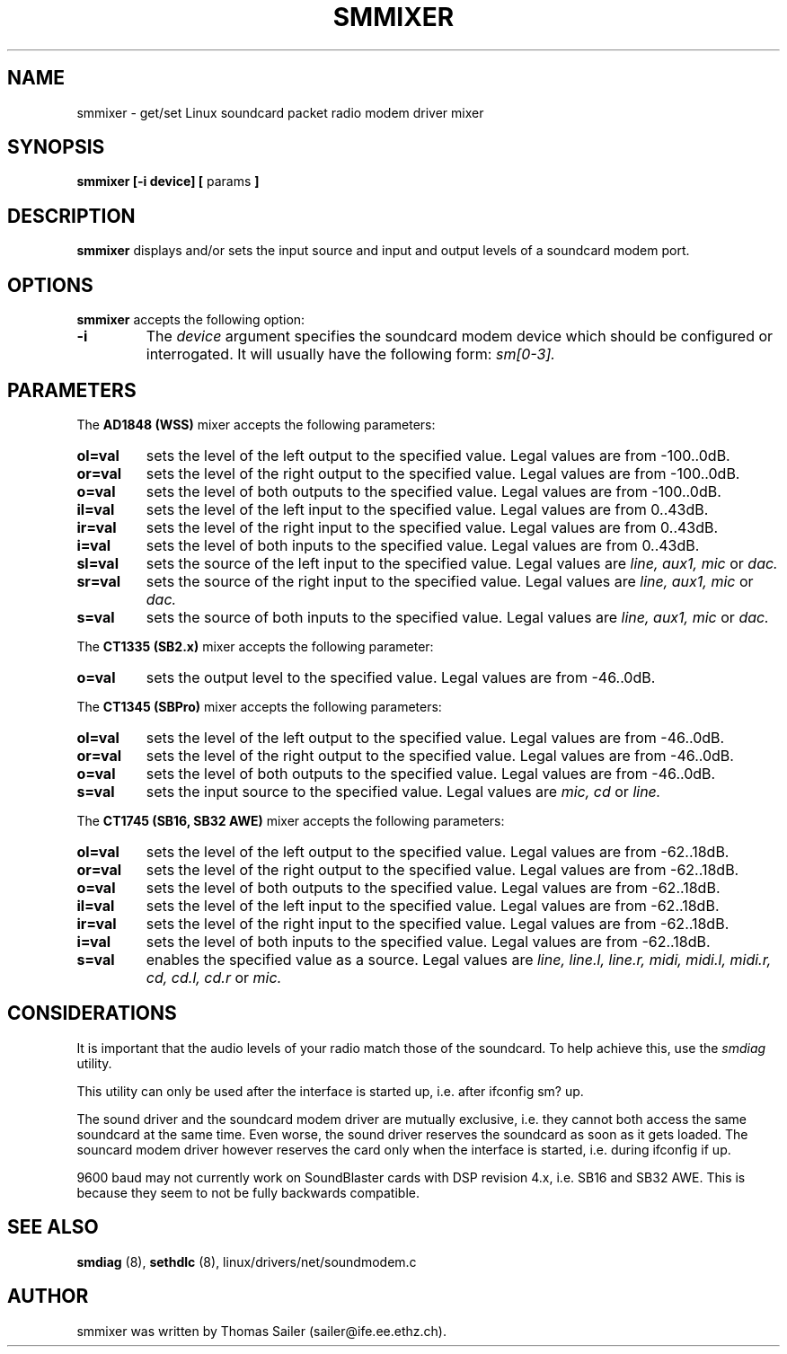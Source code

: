 .\" Copyright 1996 Thomas Sailer (sailer@ife.ee.ethz.ch)
.\" May be distributed under the GNU General Public License
.\" "
.TH SMMIXER 8 "1 October 1996" "Smmixer 0.1" "Linux Programmer's Manual"
.SH NAME
smmixer \- get/set Linux soundcard packet radio modem driver mixer
.SH SYNOPSIS
.B smmixer
.B "[\-i device]"
.BR "[ " params " ]"

.SH DESCRIPTION
.B smmixer
displays and/or sets the input source and input and output levels of a
soundcard modem port.

.SH OPTIONS
.B smmixer
accepts the following option:

.TP
.B \-i
The
.I device
argument specifies the soundcard modem device which should be configured or
interrogated.  It will usually have the following form:
.I sm[0-3].

.SH PARAMETERS
The
.B AD1848 (WSS)
mixer accepts the following parameters:
.TP
.B ol=val
sets the level of the left output to the specified value. Legal values are from
-100..0dB.
.TP
.B or=val
sets the level of the right output to the specified value. Legal values are from
-100..0dB.
.TP
.B o=val
sets the level of both outputs to the specified value. Legal values are from
-100..0dB.
.TP
.B il=val
sets the level of the left input to the specified value. Legal values are from
0..43dB.
.TP
.B ir=val
sets the level of the right input to the specified value. Legal values are from
0..43dB.
.TP
.B i=val
sets the level of both inputs to the specified value. Legal values are from
0..43dB.
.TP
.B sl=val
sets the source of the left input to the specified value. Legal values are
.I line, aux1, mic
or
.I dac.
.TP
.B sr=val
sets the source of the right input to the specified value. Legal values are
.I line, aux1, mic
or
.I dac.
.TP
.B s=val
sets the source of both inputs to the specified value. Legal values are
.I line, aux1, mic
or
.I dac.

.in \n[IN]u
The
.B CT1335 (SB2.x)
mixer accepts the following parameter:
.TP
.B o=val
sets the output level to the specified value. Legal values are from -46..0dB.

.in \n[IN]u
The
.B CT1345 (SBPro)
mixer accepts the following parameters:
.TP
.B ol=val
sets the level of the left output to the specified value. Legal values are from
-46..0dB.
.TP
.B or=val
sets the level of the right output to the specified value. Legal values are from
-46..0dB.
.TP
.B o=val
sets the level of both outputs to the specified value. Legal values are from
-46..0dB.
.TP
.B s=val
sets the input source to the specified value. Legal values are
.I mic, cd
or
.I line.

.in \n[IN]u
The
.B CT1745 (SB16, SB32 AWE)
mixer accepts the following parameters:
.TP
.B ol=val
sets the level of the left output to the specified value. Legal values are from
-62..18dB.
.TP
.B or=val
sets the level of the right output to the specified value. Legal values are from
-62..18dB.
.TP
.B o=val
sets the level of both outputs to the specified value. Legal values are from
-62..18dB.
.TP
.B il=val
sets the level of the left input to the specified value. Legal values are from
-62..18dB.
.TP
.B ir=val
sets the level of the right input to the specified value. Legal values are from
-62..18dB.
.TP
.B i=val
sets the level of both inputs to the specified value. Legal values are from
-62..18dB.
.TP
.B s=val
enables the specified value as a source. Legal values are
.I line, line.l, line.r, midi, midi.l, midi.r, cd, cd.l, cd.r
or
.I mic.

.SH CONSIDERATIONS
It is important that the audio levels of your radio match those of the
soundcard. To help achieve this, use the
.I smdiag
utility.

This utility can only be used after the interface is started up, i.e. after
ifconfig sm? up.

The sound driver and the soundcard modem driver are mutually exclusive, i.e. they
cannot both access the same soundcard at the same time. Even worse, the sound driver
reserves the soundcard as soon as it gets loaded. The souncard modem driver however
reserves the card only when the interface is started, i.e. during ifconfig if up.

9600 baud may not currently work on SoundBlaster cards with DSP revision 4.x, i.e.
SB16 and SB32 AWE. This is because they seem to not be fully backwards compatible.

.SH "SEE ALSO"
.BR smdiag " (8), " sethdlc " (8),"
linux/drivers/net/soundmodem.c

.SH AUTHOR
smmixer was written by Thomas Sailer (sailer@ife.ee.ethz.ch).

